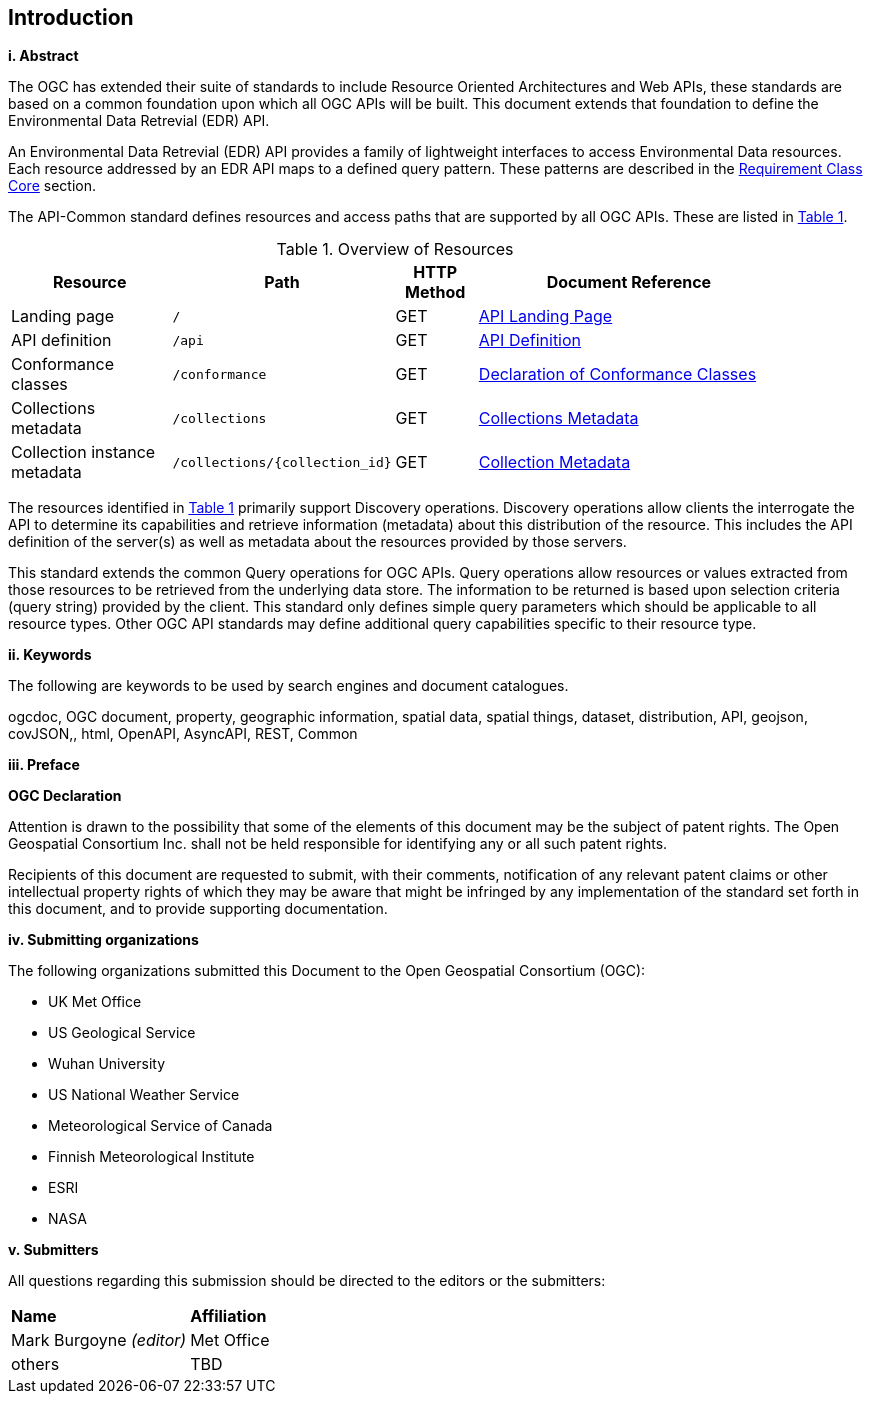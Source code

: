 == Introduction

[big]*i.     Abstract*

The OGC has extended their suite of standards to include Resource Oriented Architectures and Web APIs, these standards are based on a common foundation upon which all OGC APIs will be built. This document extends that foundation to define the Environmental Data Retrevial (EDR) API.

An Environmental Data Retrevial (EDR) API provides a family of lightweight interfaces to access Environmental Data resources. Each resource addressed by an EDR API maps to a defined query pattern. These patterns are described in the <<rc_core-section,Requirement Class Core>> section.

The API-Common standard defines resources and access paths that are supported by all OGC APIs. These are listed in <<common-paths>>.

[#common-paths,reftext='{table-caption} {counter:table-num}']
.Overview of Resources
[width="90%",cols="2,2,^1,4",options="header"]
|====
| Resource | Path | HTTP Method | Document Reference
| Landing page | ``/`` | GET | https://github.com/opengeospatial/Environmental-Data-Retrieval-API/blob/master/candidate-standard/clause_0_front_material.adoc#landing-page[API Landing Page]
| API definition | ``/api`` | GET | https://github.com/opengeospatial/Environmental-Data-Retrieval-API/blob/master/candidate-standard/clause_0_front_material.adoc#api-definition[API Definition]
| Conformance classes | ``/conformance`` | GET | https://github.com/opengeospatial/Environmental-Data-Retrieval-API/blob/master/candidate-standard/clause_0_front_material.adoc#conformance-classes[Declaration of Conformance Classes]
| Collections metadata | ``/collections`` | GET | https://github.com/opengeospatial/Environmental-Data-Retrieval-API/blob/master/candidate-standard/clause_0_front_material.adoc#collections-metadata[Collections Metadata]
| Collection instance metadata | ``/collections/{collection_id}`` | GET | https://github.com/opengeospatial/Environmental-Data-Retrieval-API/blob/master/candidate-standard/clause_0_front_material.adoc#Collecttion-metadata[Collection Metadata]
|====

The resources identified in  <<common-paths>> primarily support Discovery operations. Discovery operations allow clients the interrogate the API to determine its capabilities and retrieve information (metadata) about this distribution of the resource. This includes the API definition of the server(s) as well as metadata about the resources provided by those servers.

This standard extends the common Query operations for OGC APIs. Query operations allow resources or values extracted from those resources to be retrieved from the underlying data store. The information to be returned is based upon selection criteria (query string) provided by the client. This standard only defines simple query parameters which should be applicable to all resource types. Other OGC API standards may define additional query capabilities specific to their resource type.

[big]*ii.    Keywords*

The following are keywords to be used by search engines and document catalogues.

ogcdoc, OGC document, property, geographic information, spatial data, spatial things, dataset, distribution, API, geojson, covJSON,, html, OpenAPI, AsyncAPI, REST, Common

[big]*iii.   Preface*

*OGC Declaration*

Attention is drawn to the possibility that some of the elements of this document may be the subject of patent rights. The Open Geospatial Consortium Inc. shall not be held responsible for identifying any or all such patent rights.

Recipients of this document are requested to submit, with their comments, notification of any relevant patent claims or other intellectual property rights of which they may be aware that might be infringed by any implementation of the standard set forth in this document, and to provide supporting documentation.

[big]*iv.    Submitting organizations*

The following organizations submitted this Document to the Open Geospatial Consortium (OGC):

* UK Met Office
* US Geological Service
* Wuhan University
* US National Weather Service
* Meteorological Service of Canada
* Finnish Meteorological Institute
* ESRI
* NASA

[big]*v.     Submitters*

All questions regarding this submission should be directed to the editors or the submitters:

|===
|*Name* |*Affiliation*
| Mark Burgoyne _(editor)_ |Met Office
|others |TBD
|===

